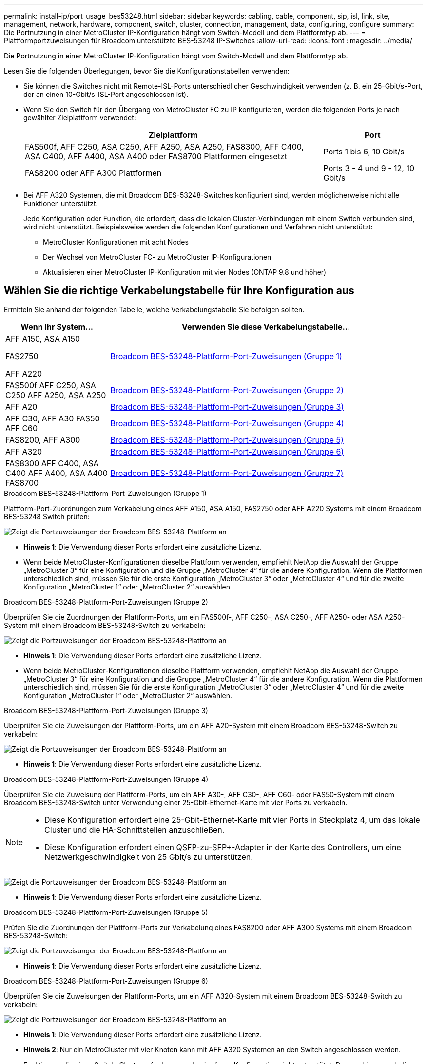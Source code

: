 ---
permalink: install-ip/port_usage_bes53248.html 
sidebar: sidebar 
keywords: cabling, cable, component, sip, isl, link, site, management, network, hardware, component, switch, cluster, connection, management, data, configuring, configure 
summary: Die Portnutzung in einer MetroCluster IP-Konfiguration hängt vom Switch-Modell und dem Plattformtyp ab. 
---
= Plattformportzuweisungen für Broadcom unterstützte BES-53248 IP-Switches
:allow-uri-read: 
:icons: font
:imagesdir: ../media/


[role="lead"]
Die Portnutzung in einer MetroCluster IP-Konfiguration hängt vom Switch-Modell und dem Plattformtyp ab.

Lesen Sie die folgenden Überlegungen, bevor Sie die Konfigurationstabellen verwenden:

* Sie können die Switches nicht mit Remote-ISL-Ports unterschiedlicher Geschwindigkeit verwenden (z. B. ein 25-Gbit/s-Port, der an einen 10-Gbit/s-ISL-Port angeschlossen ist).
* Wenn Sie den Switch für den Übergang von MetroCluster FC zu IP konfigurieren, werden die folgenden Ports je nach gewählter Zielplattform verwendet:
+
[cols="75,25"]
|===
| Zielplattform | Port 


| FAS500f, AFF C250, ASA C250, AFF A250, ASA A250, FAS8300, AFF C400, ASA C400, AFF A400, ASA A400 oder FAS8700 Plattformen eingesetzt | Ports 1 bis 6, 10 Gbit/s 


| FAS8200 oder AFF A300 Plattformen | Ports 3 - 4 und 9 - 12, 10 Gbit/s 
|===
* Bei AFF A320 Systemen, die mit Broadcom BES-53248-Switches konfiguriert sind, werden möglicherweise nicht alle Funktionen unterstützt.
+
Jede Konfiguration oder Funktion, die erfordert, dass die lokalen Cluster-Verbindungen mit einem Switch verbunden sind, wird nicht unterstützt. Beispielsweise werden die folgenden Konfigurationen und Verfahren nicht unterstützt:

+
** MetroCluster Konfigurationen mit acht Nodes
** Der Wechsel von MetroCluster FC- zu MetroCluster IP-Konfigurationen
** Aktualisieren einer MetroCluster IP-Konfiguration mit vier Nodes (ONTAP 9.8 und höher)






== Wählen Sie die richtige Verkabelungstabelle für Ihre Konfiguration aus

Ermitteln Sie anhand der folgenden Tabelle, welche Verkabelungstabelle Sie befolgen sollten.

[cols="25,75"]
|===
| Wenn Ihr System... | Verwenden Sie diese Verkabelungstabelle... 


 a| 
AFF A150, ASA A150

FAS2750

AFF A220
| <<table_1_bes_53248,Broadcom BES-53248-Plattform-Port-Zuweisungen (Gruppe 1)>> 


| FAS500f AFF C250, ASA C250 AFF A250, ASA A250 | <<table_2_bes_53248,Broadcom BES-53248-Plattform-Port-Zuweisungen (Gruppe 2)>> 


| AFF A20 | <<table_3_bes_53248,Broadcom BES-53248-Plattform-Port-Zuweisungen (Gruppe 3)>> 


| AFF C30, AFF A30 FAS50 AFF C60 | <<table_4_bes_53248,Broadcom BES-53248-Plattform-Port-Zuweisungen (Gruppe 4)>> 


| FAS8200, AFF A300 | <<table_5_bes_53248,Broadcom BES-53248-Plattform-Port-Zuweisungen (Gruppe 5)>> 


| AFF A320 | <<table_6_bes_53248,Broadcom BES-53248-Plattform-Port-Zuweisungen (Gruppe 6)>> 


| FAS8300 AFF C400, ASA C400 AFF A400, ASA A400 FAS8700 | <<table_7_bes_53248,Broadcom BES-53248-Plattform-Port-Zuweisungen (Gruppe 7)>> 
|===
.Broadcom BES-53248-Plattform-Port-Zuweisungen (Gruppe 1)
Plattform-Port-Zuordnungen zum Verkabelung eines AFF A150, ASA A150, FAS2750 oder AFF A220 Systems mit einem Broadcom BES-53248 Switch prüfen:

image::../media/mcc_ip_cabling_a_aff_asa_a150_a220_fas2750_to_a_broadcom_bes_53248_switch.png[Zeigt die Portzuweisungen der Broadcom BES-53248-Plattform an]

* *Hinweis 1*: Die Verwendung dieser Ports erfordert eine zusätzliche Lizenz.
* Wenn beide MetroCluster-Konfigurationen dieselbe Plattform verwenden, empfiehlt NetApp die Auswahl der Gruppe „MetroCluster 3“ für eine Konfiguration und die Gruppe „MetroCluster 4“ für die andere Konfiguration. Wenn die Plattformen unterschiedlich sind, müssen Sie für die erste Konfiguration „MetroCluster 3“ oder „MetroCluster 4“ und für die zweite Konfiguration „MetroCluster 1“ oder „MetroCluster 2“ auswählen.


.Broadcom BES-53248-Plattform-Port-Zuweisungen (Gruppe 2)
Überprüfen Sie die Zuordnungen der Plattform-Ports, um ein FAS500f-, AFF C250-, ASA C250-, AFF A250- oder ASA A250-System mit einem Broadcom BES-53248-Switch zu verkabeln:

image::../media/mcc_ip_cabling_a_aff_asa_c250_a250_fas500f_to_a_broadcom_bes_53248_switch.png[Zeigt die Portzuweisungen der Broadcom BES-53248-Plattform an]

* *Hinweis 1*: Die Verwendung dieser Ports erfordert eine zusätzliche Lizenz.
* Wenn beide MetroCluster-Konfigurationen dieselbe Plattform verwenden, empfiehlt NetApp die Auswahl der Gruppe „MetroCluster 3“ für eine Konfiguration und die Gruppe „MetroCluster 4“ für die andere Konfiguration. Wenn die Plattformen unterschiedlich sind, müssen Sie für die erste Konfiguration „MetroCluster 3“ oder „MetroCluster 4“ und für die zweite Konfiguration „MetroCluster 1“ oder „MetroCluster 2“ auswählen.


.Broadcom BES-53248-Plattform-Port-Zuweisungen (Gruppe 3)
Überprüfen Sie die Zuweisungen der Plattform-Ports, um ein AFF A20-System mit einem Broadcom BES-53248-Switch zu verkabeln:

image:../media/mccip-cabling-bes-a20-updated.png["Zeigt die Portzuweisungen der Broadcom BES-53248-Plattform an"]

* *Hinweis 1*: Die Verwendung dieser Ports erfordert eine zusätzliche Lizenz.


.Broadcom BES-53248-Plattform-Port-Zuweisungen (Gruppe 4)
Überprüfen Sie die Zuweisung der Plattform-Ports, um ein AFF A30-, AFF C30-, AFF C60- oder FAS50-System mit einem Broadcom BES-53248-Switch unter Verwendung einer 25-Gbit-Ethernet-Karte mit vier Ports zu verkabeln.

[NOTE]
====
* Diese Konfiguration erfordert eine 25-Gbit-Ethernet-Karte mit vier Ports in Steckplatz 4, um das lokale Cluster und die HA-Schnittstellen anzuschließen.
* Diese Konfiguration erfordert einen QSFP-zu-SFP+-Adapter in der Karte des Controllers, um eine Netzwerkgeschwindigkeit von 25 Gbit/s zu unterstützen.


====
image:../media/mccip-cabling-bes-a30-c30-fas50-c60-25G.png["Zeigt die Portzuweisungen der Broadcom BES-53248-Plattform an"]

* *Hinweis 1*: Die Verwendung dieser Ports erfordert eine zusätzliche Lizenz.


.Broadcom BES-53248-Plattform-Port-Zuweisungen (Gruppe 5)
Prüfen Sie die Zuordnungen der Plattform-Ports zur Verkabelung eines FAS8200 oder AFF A300 Systems mit einem Broadcom BES-53248-Switch:

image::../media/mcc-ip-cabling-a-aff-a300-or-fas8200-to-a-broadcom-bes-53248-switch-9161.png[Zeigt die Portzuweisungen der Broadcom BES-53248-Plattform an]

* *Hinweis 1*: Die Verwendung dieser Ports erfordert eine zusätzliche Lizenz.


.Broadcom BES-53248-Plattform-Port-Zuweisungen (Gruppe 6)
Überprüfen Sie die Zuweisungen der Plattform-Ports, um ein AFF A320-System mit einem Broadcom BES-53248-Switch zu verkabeln:

image::../media/mcc-ip-cabling-a-aff-a320-to-a-broadcom-bes-53248-switch.png[Zeigt die Portzuweisungen der Broadcom BES-53248-Plattform an]

* *Hinweis 1*: Die Verwendung dieser Ports erfordert eine zusätzliche Lizenz.
* *Hinweis 2*: Nur ein MetroCluster mit vier Knoten kann mit AFF A320 Systemen an den Switch angeschlossen werden.
+
Funktionen, die einen Switch-Cluster erfordern, werden in dieser Konfiguration nicht unterstützt. Dazu gehören auch die Verfahren zur Umstellung von MetroCluster FC auf IP und zur Technologieaktualisierung.



.Broadcom BES-53248-Plattform-Port-Zuweisungen (Gruppe 7)
Prüfen der Plattform-Port-Zuordnungen für die Verkabelung einer FAS8300, AFF C400, ASA C400, AFF A400, ASA A400 oder FAS8700 System auf einen Broadcom BES-53248 Switch:

image::../media/mcc-ip-cabling-a-fas8300-a400-c400-or-fas8700-to-a-broadcom-bes-53248-switch.png[Zeigt die Portzuweisungen der Broadcom BES-53248-Plattform an]

* *Hinweis 1*: Die Verwendung dieser Ports erfordert eine zusätzliche Lizenz.
* *Hinweis 2*: Nur ein MetroCluster mit vier Knoten kann mit AFF A320 Systemen an den Switch angeschlossen werden.
+
Funktionen, die einen Switch-Cluster erfordern, werden in dieser Konfiguration nicht unterstützt. Dazu gehören auch die Verfahren zur Umstellung von MetroCluster FC auf IP und zur Technologieaktualisierung.


